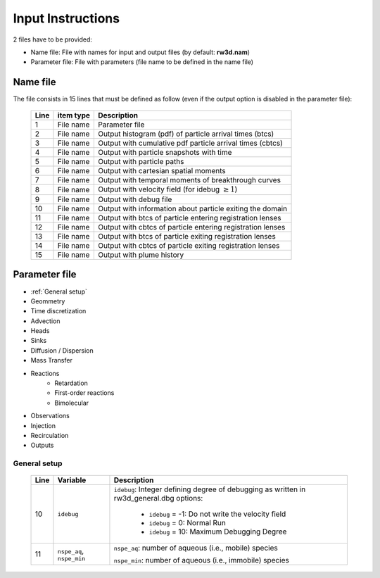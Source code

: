 .. _inputs:

Input Instructions
===============

2 files have to be provided: 

- Name file: File with names for input and output files (by default: **rw3d.nam**)
- Parameter file: File with parameters (file name to be defined in the name file)


Name file
------------

The file consists in 15 lines that must be defined as follow (even if the output option is disabled in the parameter file): 

.. _tbl-grid:
 
  +------+--------------+------------------------------------------------------------+
  |Line  | item type    | Description                                                |
  +======+==============+============================================================+
  | 1    | File name    | Parameter file                                             |
  +------+--------------+------------------------------------------------------------+
  | 2    | File name    | Output histogram (pdf) of particle arrival times (btcs)    |
  +------+--------------+------------------------------------------------------------+
  | 3    | File name    | Output with cumulative pdf particle arrival times (cbtcs)  |
  +------+--------------+------------------------------------------------------------+
  | 4    | File name    | Output with particle snapshots with time                   |
  +------+--------------+------------------------------------------------------------+
  | 5    | File name    | Output with particle paths                                 |
  +------+--------------+------------------------------------------------------------+
  | 6    | File name    | Output with cartesian spatial moments                      |
  +------+--------------+------------------------------------------------------------+
  | 7    | File name    | Output with temporal moments of breakthrough curves        |
  +------+--------------+------------------------------------------------------------+
  | 8    | File name    | Output with velocity field (for idebug :math:`\geq 1`)     |
  +------+--------------+------------------------------------------------------------+
  | 9    | File name    | Output with debug file                                     |
  +------+--------------+------------------------------------------------------------+
  | 10   | File name    | Output with information about particle exiting the domain  |
  +------+--------------+------------------------------------------------------------+
  | 11   | File name    | Output with btcs of particle entering registration lenses  |
  +------+--------------+------------------------------------------------------------+
  | 12   | File name    | Output with cbtcs of particle entering registration lenses |
  +------+--------------+------------------------------------------------------------+
  | 13   | File name    | Output with btcs of particle exiting registration lenses   |
  +------+--------------+------------------------------------------------------------+
  | 14   | File name    | Output with cbtcs of particle exiting registration lenses  |
  +------+--------------+------------------------------------------------------------+
  | 15   | File name    | Output with plume history                                  |
  +------+--------------+------------------------------------------------------------+


Parameter file
------------

- :ref:`General setup`
- Geommetry
- Time discretization
- Advection
- Heads
- Sinks
- Diffusion / Dispersion
- Mass Transfer
- Reactions
    - Retardation
    - First-order reactions
    - Bimolecular 
- Observations 
- Injection
- Recirculation
- Outputs

.. _General setup:

General setup
`````````````

.. _tbl-grid:
  
  +------+-----------------------------+---------------------------------------------------------------------------------+
  |Line  | Variable                    | Description                                                                     |
  +======+=============================+=================================================================================+
  | 10   | ``idebug``                  | ``idebug``: Integer defining degree of debugging as written in rw3d_general.dbg |
  |      |                             | options:                                                                        |
  |      |                             |                                                                                 |
  |      |                             |         - ``idebug`` = -1: Do not write the velocity field                      |
  |      |                             |         - ``idebug`` = 0: Normal Run                                            |
  |      |                             |         - ``idebug`` = 10: Maximum Debugging Degree                             |
  +------+-----------------------------+---------------------------------------------------------------------------------+
  | 11   | ``nspe_aq``, ``nspe_min``   | ``nspe_aq``: number of aqueous (i.e., mobile) species                           |
  |      |                             |                                                                                 |
  |      |                             | ``nspe_min``: number of aqueous (i.e., immobile) species                        |
  +------+-----------------------------+---------------------------------------------------------------------------------+
